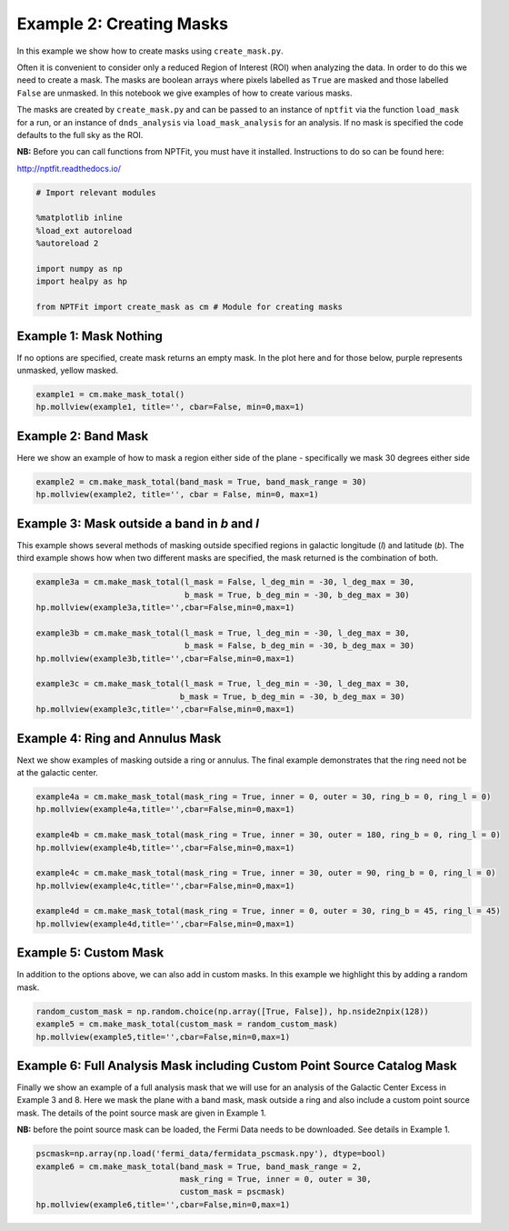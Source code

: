 
Example 2: Creating Masks
=========================

In this example we show how to create masks using ``create_mask.py``.

Often it is convenient to consider only a reduced Region of Interest
(ROI) when analyzing the data. In order to do this we need to create a
mask. The masks are boolean arrays where pixels labelled as ``True`` are
masked and those labelled ``False`` are unmasked. In this notebook we
give examples of how to create various masks.

The masks are created by ``create_mask.py`` and can be passed to an
instance of ``nptfit`` via the function ``load_mask`` for a run, or an
instance of ``dnds_analysis`` via ``load_mask_analysis`` for an
analysis. If no mask is specified the code defaults to the full sky as
the ROI.

**NB:** Before you can call functions from NPTFit, you must have it
installed. Instructions to do so can be found here:

http://nptfit.readthedocs.io/

.. code:: python

    # Import relevant modules
    
    %matplotlib inline
    %load_ext autoreload
    %autoreload 2
    
    import numpy as np
    import healpy as hp
    
    from NPTFit import create_mask as cm # Module for creating masks

Example 1: Mask Nothing
-----------------------

If no options are specified, create mask returns an empty mask. In the
plot here and for those below, purple represents unmasked, yellow
masked.

.. code:: python

    example1 = cm.make_mask_total()
    hp.mollview(example1, title='', cbar=False, min=0,max=1)



.. image:: Example2_Creating_Masks_files/Example2_Creating_Masks_6_0.png


Example 2: Band Mask
--------------------

Here we show an example of how to mask a region either side of the plane
- specifically we mask 30 degrees either side

.. code:: python

    example2 = cm.make_mask_total(band_mask = True, band_mask_range = 30)
    hp.mollview(example2, title='', cbar = False, min=0, max=1)



.. image:: Example2_Creating_Masks_files/Example2_Creating_Masks_9_0.png


Example 3: Mask outside a band in *b* and *l*
---------------------------------------------

This example shows several methods of masking outside specified regions
in galactic longitude (*l*) and latitude (*b*). The third example shows
how when two different masks are specified, the mask returned is the
combination of both.

.. code:: python

    example3a = cm.make_mask_total(l_mask = False, l_deg_min = -30, l_deg_max = 30, 
                                   b_mask = True, b_deg_min = -30, b_deg_max = 30)
    hp.mollview(example3a,title='',cbar=False,min=0,max=1)
    
    example3b = cm.make_mask_total(l_mask = True, l_deg_min = -30, l_deg_max = 30, 
                                   b_mask = False, b_deg_min = -30, b_deg_max = 30)
    hp.mollview(example3b,title='',cbar=False,min=0,max=1)
    
    example3c = cm.make_mask_total(l_mask = True, l_deg_min = -30, l_deg_max = 30, 
                                  b_mask = True, b_deg_min = -30, b_deg_max = 30)
    hp.mollview(example3c,title='',cbar=False,min=0,max=1)



.. image:: Example2_Creating_Masks_files/Example2_Creating_Masks_12_0.png



.. image:: Example2_Creating_Masks_files/Example2_Creating_Masks_12_1.png



.. image:: Example2_Creating_Masks_files/Example2_Creating_Masks_12_2.png


Example 4: Ring and Annulus Mask
--------------------------------

Next we show examples of masking outside a ring or annulus. The final
example demonstrates that the ring need not be at the galactic center.

.. code:: python

    example4a = cm.make_mask_total(mask_ring = True, inner = 0, outer = 30, ring_b = 0, ring_l = 0)
    hp.mollview(example4a,title='',cbar=False,min=0,max=1)
    
    example4b = cm.make_mask_total(mask_ring = True, inner = 30, outer = 180, ring_b = 0, ring_l = 0)
    hp.mollview(example4b,title='',cbar=False,min=0,max=1)
    
    example4c = cm.make_mask_total(mask_ring = True, inner = 30, outer = 90, ring_b = 0, ring_l = 0)
    hp.mollview(example4c,title='',cbar=False,min=0,max=1)
    
    example4d = cm.make_mask_total(mask_ring = True, inner = 0, outer = 30, ring_b = 45, ring_l = 45)
    hp.mollview(example4d,title='',cbar=False,min=0,max=1)



.. image:: Example2_Creating_Masks_files/Example2_Creating_Masks_15_0.png



.. image:: Example2_Creating_Masks_files/Example2_Creating_Masks_15_1.png



.. image:: Example2_Creating_Masks_files/Example2_Creating_Masks_15_2.png



.. image:: Example2_Creating_Masks_files/Example2_Creating_Masks_15_3.png


Example 5: Custom Mask
----------------------

In addition to the options above, we can also add in custom masks. In
this example we highlight this by adding a random mask.

.. code:: python

    random_custom_mask = np.random.choice(np.array([True, False]), hp.nside2npix(128))
    example5 = cm.make_mask_total(custom_mask = random_custom_mask)
    hp.mollview(example5,title='',cbar=False,min=0,max=1)



.. image:: Example2_Creating_Masks_files/Example2_Creating_Masks_18_0.png


Example 6: Full Analysis Mask including Custom Point Source Catalog Mask
------------------------------------------------------------------------

Finally we show an example of a full analysis mask that we will use for
an analysis of the Galactic Center Excess in Example 3 and 8. Here we
mask the plane with a band mask, mask outside a ring and also include a
custom point source mask. The details of the point source mask are given
in Example 1.

**NB:** before the point source mask can be loaded, the Fermi Data needs
to be downloaded. See details in Example 1.

.. code:: python

    pscmask=np.array(np.load('fermi_data/fermidata_pscmask.npy'), dtype=bool)
    example6 = cm.make_mask_total(band_mask = True, band_mask_range = 2,
                                  mask_ring = True, inner = 0, outer = 30,
                                  custom_mask = pscmask)
    hp.mollview(example6,title='',cbar=False,min=0,max=1)



.. image:: Example2_Creating_Masks_files/Example2_Creating_Masks_21_0.png

